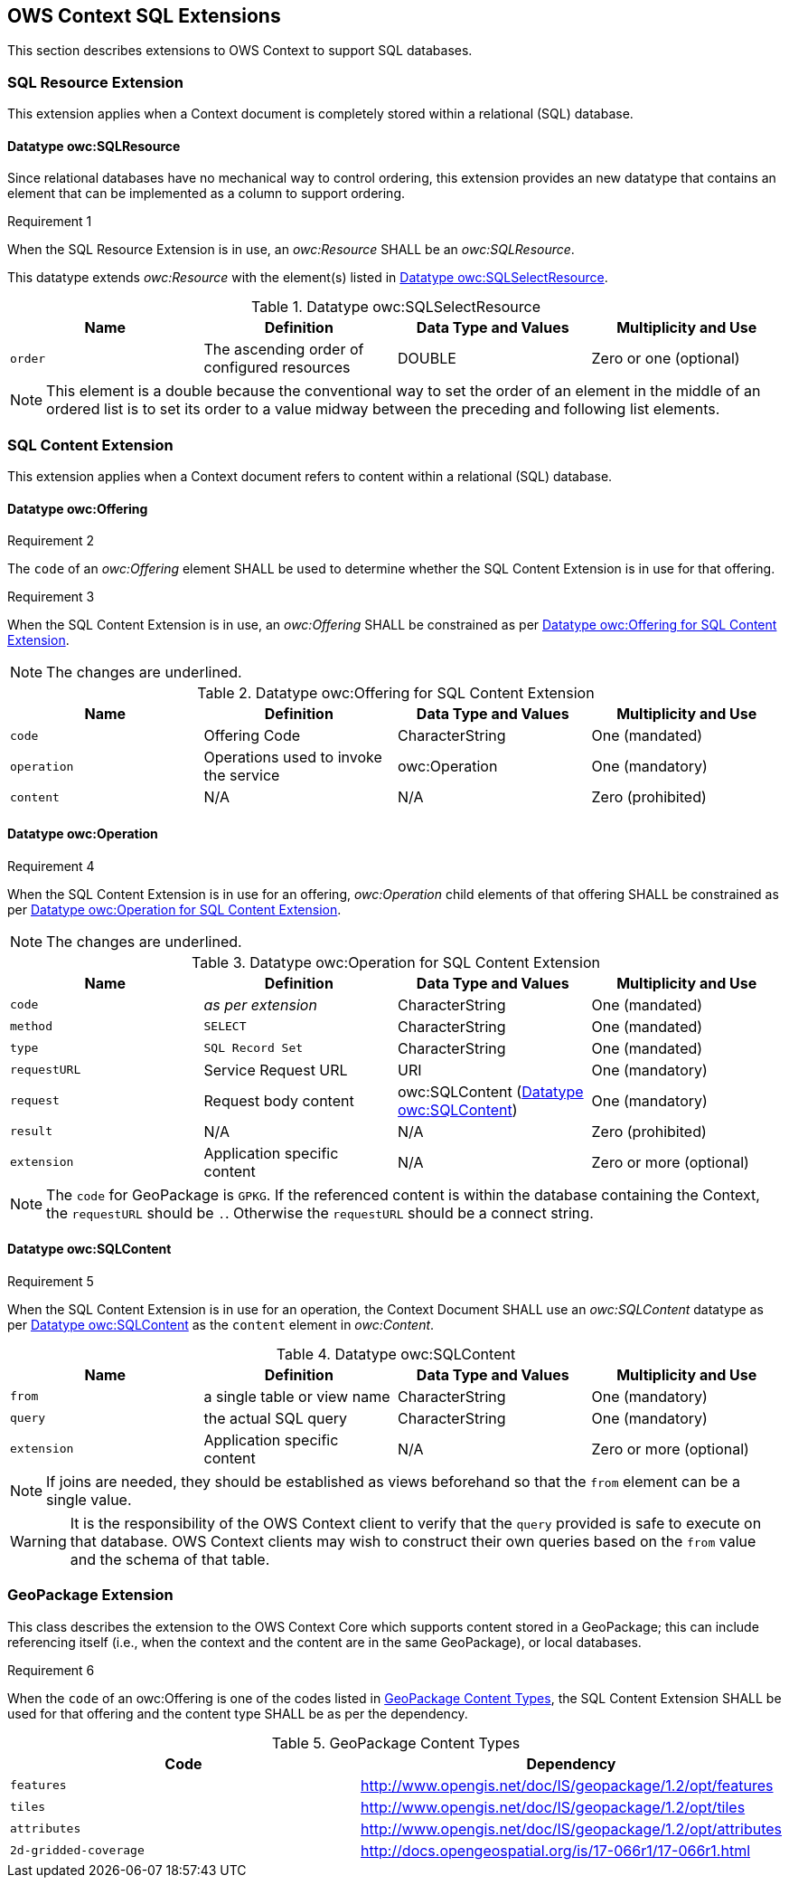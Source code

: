 == OWS Context SQL Extensions
This section describes extensions to OWS Context to support SQL databases.

[[owc_sql_resource_extension]]
=== SQL Resource Extension
This extension applies when a Context document is completely stored within a relational (SQL) database.

==== Datatype owc:SQLResource
Since relational databases have no mechanical way to control ordering, this extension provides an new datatype that contains an element that can be implemented as a column to support ordering.

[[owcr1]]
[caption=""]
.Requirement 1
====
When the SQL Resource Extension is in use, an _owc:Resource_ SHALL be an _owc:SQLResource_.
====

This datatype extends _owc:Resource_ with the element(s) listed in <<sql_select_resource_extension_table>>.

[[sql_select_resource_extension_table]]
.Datatype owc:SQLSelectResource
[cols=",,,",options="header",]
|=======================================================================
|Name |Definition | Data Type and Values |Multiplicity and Use
|`order`|The ascending order of configured resources| DOUBLE| Zero or one (optional)
|=======================================================================

[NOTE]
====
This element is a double because the conventional way to set the order of an element in the middle of an ordered list is to set its order to a value midway between the preceding and following list elements.
====

[[owc_sql_content_extension]]
=== SQL Content Extension
This extension applies when a Context document refers to content within a relational (SQL) database. 

[[owc_offering]]
==== Datatype owc:Offering
[[owcr2]]
[caption=""]
.Requirement 2
====
The `code` of an _owc:Offering_ element SHALL be used to determine whether the SQL Content Extension is in use for that offering.
====

[[owcr3]]
[caption=""]
.Requirement 3
====
When the SQL Content Extension is in use, an _owc:Offering_ SHALL be constrained as per <<sql_offering_table>>.
====

[NOTE]
====
The changes are [underline]#underlined#.
====

[[sql_offering_table]]
.Datatype owc:Offering for SQL Content Extension
[cols=",,,",options="header",]
|=======================================================================
|Name |Definition | Data Type and Values |Multiplicity and Use
|`code`|Offering Code| CharacterString| [underline]#One (mandated)# 
|`operation` |Operations used to invoke the service   | owc:Operation | [underline]#One (mandatory)#
|`content`  |N/A  |N/A   | [underline]#Zero (prohibited)#
|=======================================================================

[[owc_operation]]
==== Datatype owc:Operation
[[owcr4]]
[caption=""]
.Requirement 4
====
When the SQL Content Extension is in use for an offering, _owc:Operation_ child elements of that offering SHALL be constrained as per <<sql_operation_table>>.
====

[NOTE]
====
The changes are [underline]#underlined#.
====

[[sql_operation_table]]
.Datatype owc:Operation for SQL Content Extension
[cols=",,,",options="header",]
|=======================================================================
|Name |Definition | Data Type and Values |Multiplicity and Use
|`code`        |_as per extension_| CharacterString| [underline]#One (mandated)# 
|`method`      |[underline]#`SELECT`#| CharacterString| [underline]#One (mandated)# 
|`type`        |[underline]#`SQL Record Set`#   | CharacterString | [underline]#One (mandated)#
|`requestURL`  |Service Request URL   | URI  | One (mandatory) 
|`request`     |Request body content   |[underline]#owc:SQLContent# (<<owc_sql_content>>)  | [underline]#One (mandatory)#
|`result`      |N/A   |N/A   | [underline]#Zero (prohibited)#
|`extension`   |Application specific content|N/A | Zero or more (optional)
|=======================================================================

[NOTE]
====
The `code` for GeoPackage is `GPKG`.
If the referenced content is within the database containing the Context, the `requestURL` should be `.`. Otherwise the `requestURL` should be a connect string.
====
 
[[owc_sql_content]]
==== Datatype owc:SQLContent
[[owcr5]]
[caption=""]
.Requirement 5
====
When the SQL Content Extension is in use for an operation, the Context Document SHALL use an _owc:SQLContent_ datatype as per <<sql_content_table>> as the `content` element in _owc:Content_.
====

[[sql_content_table]]
.Datatype owc:SQLContent
[cols=",,,",options="header",]
|=======================================================================
|Name |Definition | Data Type and Values |Multiplicity and Use
|`from`        |a single table or view name|CharacterString | One (mandatory)
|`query`       |the actual SQL query|CharacterString | One (mandatory)
|`extension`   |Application specific content|N/A | Zero or more (optional)
|=======================================================================

[NOTE]
====
If joins are needed, they should be established as views beforehand so that the `from` element can be a single value.
====

[WARNING]
====
It is the responsibility of the OWS Context client to verify that the `query` provided is safe to execute on that database. OWS Context clients may wish to construct their own queries based on the `from` value and the schema of that table.
====

=== GeoPackage Extension
This class describes the extension to the OWS Context Core which supports content stored in a GeoPackage; this can include referencing itself (i.e., when the context and the content are in the same GeoPackage), or local databases.

[[owcr6]]
[caption=""]
.Requirement 6
====
When the `code` of an owc:Offering is one of the codes listed in <<gpkg_content_types>>, the SQL Content Extension SHALL be used for that offering and the content type SHALL be as per the dependency.
====

[[gpkg_content_types]]
.GeoPackage Content Types
[cols=",",options="header",]
|=======================================================================
|Code |Dependency
|`features`      |http://www.geopackage.org/spec120/#_features[http://www.opengis.net/doc/IS/geopackage/1.2/opt/features]
|`tiles`      |http://www.geopackage.org/spec120/#_tiles[http://www.opengis.net/doc/IS/geopackage/1.2/opt/tiles] 
|`attributes`      |http://www.geopackage.org/spec120/#_attributes[http://www.opengis.net/doc/IS/geopackage/1.2/opt/attributes]
|`2d-gridded-coverage`      |http://docs.opengeospatial.org/is/17-066r1/17-066r1.html
|=======================================================================

